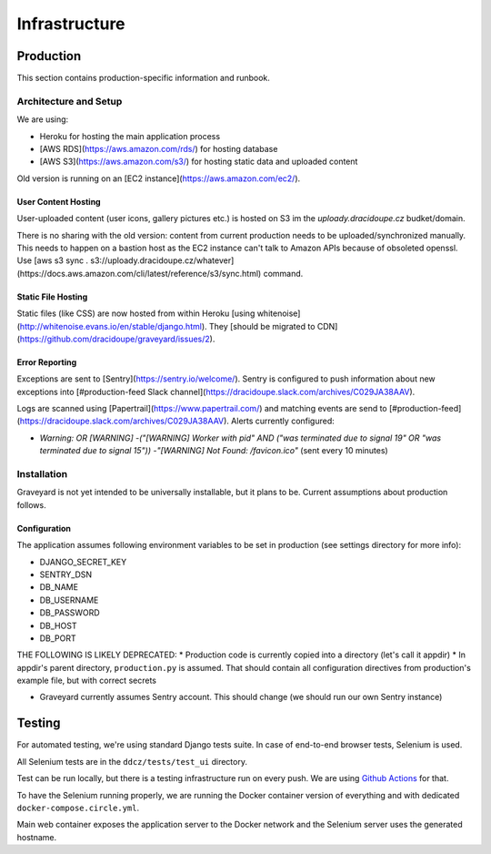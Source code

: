 .. infrastructure:
.. infra:

###############
Infrastructure
###############

.. production:

***********
Production
***********

This section contains production-specific information and runbook.


Architecture and Setup
======================

We are using:

* Heroku for hosting the main application process
* [AWS RDS](https://aws.amazon.com/rds/) for hosting database
* [AWS S3](https://aws.amazon.com/s3/) for hosting static data and uploaded content

Old version is running on an [EC2 instance](https://aws.amazon.com/ec2/).

User Content Hosting
--------------------

User-uploaded content (user icons, gallery pictures etc.) is hosted on S3 im the `uploady.dracidoupe.cz` budket/domain.

There is no sharing with the old version: content from current production needs to be uploaded/synchronized manually. This needs to happen on a bastion host as the EC2 instance can't talk to Amazon APIs because of obsoleted openssl. Use [aws s3 sync . s3://uploady.dracidoupe.cz/whatever](https://docs.aws.amazon.com/cli/latest/reference/s3/sync.html) command.

Static File Hosting
--------------------

Static files (like CSS) are now hosted from within Heroku [using whitenoise](http://whitenoise.evans.io/en/stable/django.html). They [should be migrated to CDN](https://github.com/dracidoupe/graveyard/issues/2).


Error Reporting
---------------

Exceptions are sent to [Sentry](https://sentry.io/welcome/). Sentry is configured to push information about new exceptions into [#production-feed Slack channel](https://dracidoupe.slack.com/archives/C029JA38AAV).

Logs are scanned using [Papertrail](https://www.papertrail.com/) and matching events are send to [#production-feed](https://dracidoupe.slack.com/archives/C029JA38AAV). Alerts currently configured:

* `Warning: OR [WARNING] -("[WARNING] Worker with pid" AND ("was terminated due to signal 19" OR "was terminated due to signal 15")) -"[WARNING] Not Found: /favicon.ico"` (sent every 10 minutes)


Installation
============

Graveyard is not yet intended to be universally installable, but it plans to be. Current assumptions about production follows.

Configuration
-------------

The application assumes following environment variables to be set in production (see settings directory for more info):

* DJANGO_SECRET_KEY
* SENTRY_DSN
* DB_NAME
* DB_USERNAME
* DB_PASSWORD
* DB_HOST
* DB_PORT

THE FOLLOWING IS LIKELY DEPRECATED:
* Production code is currently copied into a directory (let's call it appdir)
* In appdir's parent directory, ``production.py`` is assumed. That should contain all configuration directives from production's example file, but with correct secrets

* Graveyard currently assumes Sentry account. This should change (we should run our own Sentry instance)



.. testing-infra:

*******
Testing
*******

For automated testing, we're using standard Django tests suite. In case of end-to-end browser tests, Selenium is used.

All Selenium tests are in the ``ddcz/tests/test_ui`` directory.

Test can be run locally, but there is a testing infrastructure run on every push. We are using `Github Actions <https://github.com/dracidoupe/graveyard/actions>`_ for that.

To have the Selenium running properly, we are running the Docker container version of everything and with dedicated ``docker-compose.circle.yml``.

Main web container exposes the application server to the Docker network and the Selenium server uses the generated hostname.
